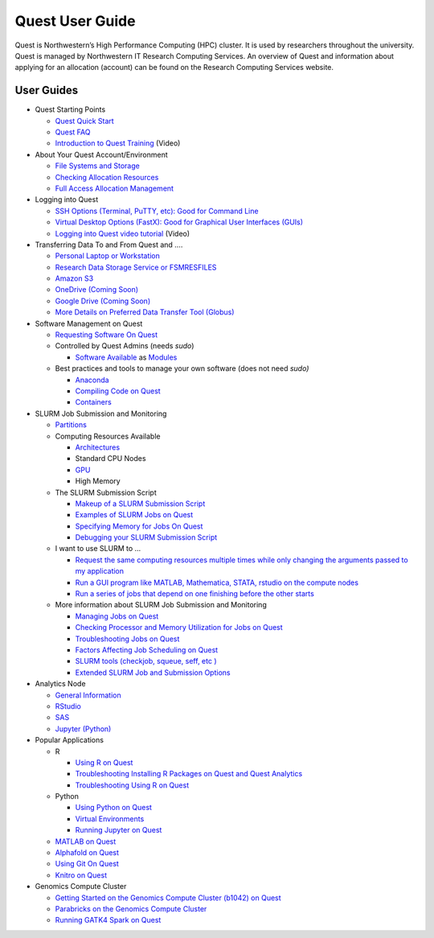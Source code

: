 Quest User Guide
================

Quest is Northwestern’s High Performance Computing (HPC) cluster. It is
used by researchers throughout the university. Quest is managed by
Northwestern IT Research Computing Services. An overview of Quest and
information about applying for an allocation (account) can be found on
the Research Computing Services website.

User Guides
-----------

-  Quest Starting Points

   -  `Quest Quick
      Start <https://services.northwestern.edu/TDClient/30/Portal/KB/ArticleDet?ID=1542>`__
   -  `Quest
      FAQ <https://services.northwestern.edu/TDClient/30/Portal/KB/ArticleDet?ID=1802>`__
   -  `Introduction to Quest
      Training <https://www.youtube.com/watch?v=rIFbHt_2g4s>`__ (Video)

-  About Your Quest Account/Environment

   -  `File Systems and
      Storage <https://services.northwestern.edu/TDClient/30/Portal/KB/ArticleDet?ID=1546>`__
   -  `Checking Allocation
      Resources <https://services.northwestern.edu/TDClient/30/Portal/KB/ArticleDet?ID=1486>`__
   -  `Full Access Allocation
      Management <https://services.northwestern.edu/TDClient/30/Portal/KB/ArticleDet?ID=1552>`__

-  Logging into Quest

   -  `SSH Options (Terminal, PuTTY, etc): Good for Command
      Line <https://services.northwestern.edu/TDClient/30/Portal/KB/ArticleDet?ID=1541>`__
   -  `Virtual Desktop Options (FastX): Good for Graphical User
      Interfaces
      (GUIs) <https://services.northwestern.edu/TDClient/30/Portal/KB/ArticleDet?ID=1511>`__
   -  `Logging into Quest video
      tutorial <https://youtu.be/xFYHs19gGjU>`__ (Video)

-  Transferring Data To and From Quest and ….

   -  `Personal Laptop or
      Workstation <https://services.northwestern.edu/TDClient/30/Portal/KB/ArticleDet?ID=1535>`__
   -  `Research Data Storage Service or
      FSMRESFILES <https://services.northwestern.edu/TDClient/30/Portal/KB/ArticleDet?ID=1535>`__
   -  `Amazon
      S3 <https://services.northwestern.edu/TDClient/30/Portal/KB/ArticleDet?ID=1535>`__
   -  `OneDrive (Coming
      Soon) <https://services.northwestern.edu/TDClient/30/Portal/KB/ArticleDet?ID=1535>`__
   -  `Google Drive (Coming
      Soon) <https://services.northwestern.edu/TDClient/30/Portal/KB/ArticleDet?ID=1535>`__
   -  `More Details on Preferred Data Transfer Tool
      (Globus) <https://services.northwestern.edu/TDClient/30/Portal/KB/ArticleDet?ID=1557>`__

-  Software Management on Quest

   -  `Requesting Software On
      Quest <https://services.northwestern.edu/TDClient/30/Portal/KB/ArticleDet?ID=1742>`__
   -  Controlled by Quest Admins (needs *sudo*)

      -  `Software
         Available <https://services.northwestern.edu/TDClient/30/Portal/KB/ArticleDet?ID=1547>`__
         as
         `Modules <https://services.northwestern.edu/TDClient/30/Portal/KB/ArticleDet?ID=1550>`__

   -  Best practices and tools to manage your own software (does not
      need *sudo)*

      -  `Anaconda <https://services.northwestern.edu/TDClient/30/Portal/KB/ArticleDet?ID=1672>`__
      -  `Compiling Code on
         Quest <https://services.northwestern.edu/TDClient/30/Portal/KB/ArticleDet?ID=1543>`__
      -  `Containers <https://services.northwestern.edu/TDClient/30/Portal/KB/ArticleDet?ID=1748>`__

-  SLURM Job Submission and Monitoring

   -  `Partitions <https://services.northwestern.edu/TDClient/30/Portal/KB/ArticleDet?ID=1549>`__
   -  Computing Resources Available

      -  `Architectures <https://it.northwestern.edu/departments/it-services-support/research/computing/quest/specs.html>`__
      -  Standard CPU Nodes
      -  `GPU <https://services.northwestern.edu/TDClient/30/Portal/KB/ArticleDet?ID=1112>`__
      -  High Memory

   -  The SLURM Submission Script

      -  `Makeup of a SLURM Submission
         Script <https://services.northwestern.edu/TDClient/30/Portal/KB/ArticleDet?ID=1964>`__
      -  `Examples of SLURM Jobs on
         Quest <https://services.northwestern.edu/TDClient/30/Portal/KB/ArticleDet?ID=1551>`__
      -  `Specifying Memory for Jobs On
         Quest <https://services.northwestern.edu/TDClient/30/Portal/KB/ArticleDet?ID=1809>`__
      -  `Debugging your SLURM Submission
         Script <https://services.northwestern.edu/TDClient/30/Portal/KB/ArticleDet?ID=1808>`__

   -  I want to use SLURM to …

      -  `Request the same computing resources multiple times while only
         changing the arguments passed to my
         application <https://services.northwestern.edu/TDClient/30/Portal/KB/ArticleDet?ID=1551>`__
      -  `Run a GUI program like MATLAB, Mathematica, STATA, rstudio on
         the compute
         nodes <https://services.northwestern.edu/TDClient/30/Portal/KB/ArticleDet?ID=1551>`__
      -  `Run a series of jobs that depend on one finishing before the
         other
         starts <https://services.northwestern.edu/TDClient/30/Portal/KB/ArticleDet?ID=1551>`__

   -  More information about SLURM Job Submission and Monitoring

      -  `Managing Jobs on
         Quest <https://services.northwestern.edu/TDClient/30/Portal/KB/ArticleDet?ID=1544>`__
      -  `Checking Processor and Memory Utilization for Jobs on
         Quest <https://services.northwestern.edu/TDClient/30/Portal/KB/ArticleDet?ID=1695>`__
      -  `Troubleshooting Jobs on
         Quest <https://services.northwestern.edu/TDClient/30/Portal/KB/ArticleDet?ID=1545>`__
      -  `Factors Affecting Job Scheduling on
         Quest <https://services.northwestern.edu/TDClient/30/Portal/KB/ArticleDet?ID=1797>`__
      -  `SLURM tools (checkjob, squeue, seff, etc
         ) <https://services.northwestern.edu/TDClient/30/Portal/KB/ArticleDet?ID=1544>`__
      -  `Extended SLURM Job and Submission
         Options <https://services.northwestern.edu/TDClient/30/Portal/KB/ArticleDet?ID=1795>`__

-  Analytics Node

   -  `General
      Information <https://it.northwestern.edu/departments/it-services-support/research/computing/quest/quest-analytics-nodes.html>`__
   -  `RStudio <https://services.northwestern.edu/TDClient/30/Portal/KB/ArticleDet?ID=1560>`__
   -  `SAS <https://services.northwestern.edu/TDClient/30/Portal/KB/ArticleDet?ID=1628>`__
   -  `Jupyter
      (Python) <https://services.northwestern.edu/TDClient/30/Portal/KB/ArticleDet?ID=1810>`__

-  Popular Applications

   -  R

      -  `Using R on
         Quest <https://services.northwestern.edu/TDClient/30/Portal/KB/ArticleDet?ID=1556>`__
      -  `Troubleshooting Installing R Packages on Quest and Quest
         Analytics <https://services.northwestern.edu/TDClient/30/Portal/KB/ArticleDet?ID=1834>`__
      -  `Troubleshooting Using R on
         Quest <https://services.northwestern.edu/TDClient/30/Portal/KB/ArticleDet?ID=1694>`__

   -  Python

      -  `Using Python on
         Quest <https://services.northwestern.edu/TDClient/30/Portal/KB/ArticleDet?ID=1672>`__
      -  `Virtual
         Environments <https://services.northwestern.edu/TDClient/30/Portal/KB/ArticleDet?ID=1672>`__
      -  `Running Jupyter on
         Quest <https://services.northwestern.edu/TDClient/30/Portal/KB/ArticleDet?ID=1791>`__

   -  `MATLAB on
      Quest <https://services.northwestern.edu/TDClient/30/Portal/KB/ArticleDet?ID=1548>`__
   -  `Alphafold on
      Quest <https://services.northwestern.edu/TDClient/30/Portal/KB/ArticleDet?ID=1251>`__
   -  `Using Git On
      Quest <https://services.northwestern.edu/TDClient/30/Portal/KB/ArticleDet?ID=1668>`__
   -  `Knitro on
      Quest <https://services.northwestern.edu/TDClient/30/Portal/KB/ArticleDet?ID=1696>`__

-  Genomics Compute Cluster

   -  `Getting Started on the Genomics Compute Cluster (b1042) on
      Quest <https://services.northwestern.edu/TDClient/30/Portal/KB/ArticleDet?ID=1669>`__
   -  `Parabricks on the Genomics Compute
      Cluster <https://services.northwestern.edu/TDClient/30/Portal/KB/ArticleDet?ID=1255>`__
   -  `Running GATK4 Spark on
      Quest <https://services.northwestern.edu/TDClient/30/Portal/KB/ArticleDet?ID=1758>`__
